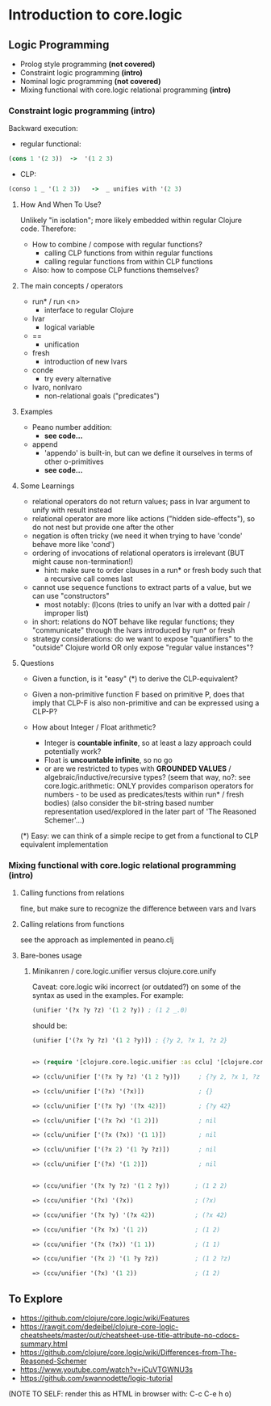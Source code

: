 #+STARTUP: showall
* Introduction to core.logic

** Logic Programming

- Prolog style programming *(not covered)*
- Constraint logic programming *(intro)*
- Nominal logic programming *(not covered)*
- Mixing functional with core.logic relational programming *(intro)*

*** Constraint logic programming *(intro)*

Backward execution:

- regular functional:
#+BEGIN_SRC Clojure
(cons 1 '(2 3))  ->  '(1 2 3)
#+END_SRC
- CLP:
#+BEGIN_SRC Clojure
(conso 1 _ '(1 2 3))   ->  _ unifies with '(2 3)
#+END_SRC

**** How And When To Use?

Unlikely "in isolation"; more likely embedded within regular Clojure code.
Therefore:

- How to combine / compose with regular functions?
     - calling CLP functions from within regular functions
     - calling regular functions from within CLP functions
- Also: how to compose CLP functions themselves?

**** The main concepts / operators

- run* / run <n>
     - interface to regular Clojure
- lvar
     - logical variable
- ==
     - unification
- fresh
     - introduction of new lvars
- conde
     - try every alternative
- lvaro, nonlvaro
     - non-relational goals ("predicates")

**** Examples

- Peano number addition:
      - ***see code...***
- append
      - 'appendo' is built-in, but can we define it ourselves in terms of other o-primitives
      - ***see code...***

**** Some Learnings

- relational operators do not return values; pass in lvar argument to unify with result instead
- relational operator are more like actions ("hidden side-effects"), so do not nest but provide one after the other
- negation is often tricky (we need it when trying to have 'conde' behave more like 'cond')
- ordering of invocations of relational operators is irrelevant (BUT might cause non-termination!)
    - hint: make sure to order clauses in a run* or fresh body such that a recursive call comes last
- cannot use sequence functions to extract parts of a value, but we can use "constructors"
    - most notably: (l)cons (tries to unify an lvar with a dotted pair / improper list)
- in short: relations do NOT behave like regular functions; they "communicate" through the lvars introduced by run* or fresh
- strategy considerations: do we want to expose "quantifiers" to the "outside" Clojure world OR only expose "regular value instances"?

**** Questions

- Given a function, is it "easy" (*) to derive the CLP-equivalent?
- Given a non-primitive function F based on primitive P, does that imply that
  CLP-F is also non-primitive and can be expressed using a CLP-P?

- How about Integer / Float arithmetic?
    - Integer is *countable infinite*, so at least a lazy approach could potentially work?
    - Float is *uncountable infinite*, so no go
    - or are we restricted to types with *GROUNDED VALUES* / algebraic/inductive/recursive types?
      (seem that way, no?: see core.logic.arithmetic: ONLY provides comparison operators for numbers - to be used as predicates/tests within run* / fresh bodies)
      (also consider the bit-string based number representation used/explored in the later part of 'The Reasoned Schemer'...)

(*) Easy: we can think of a simple recipe to get from a functional to CLP equivalent implementation

*** Mixing functional with core.logic relational programming *(intro)*

**** Calling functions from relations

fine, but make sure to recognize the difference between vars and lvars

**** Calling relations from functions

see the approach as implemented in peano.clj

**** Bare-bones usage

***** Minikanren / core.logic.unifier versus clojure.core.unify

Caveat: core.logic wiki incorrect (or outdated?) on some of the syntax as used in the examples. For example:
#+BEGIN_SRC Clojure
(unifier '(?x ?y ?z) '(1 2 ?y)) ; (1 2 _.0)
#+END_SRC
should be:
#+BEGIN_SRC Clojure
(unifier ['(?x ?y ?z) '(1 2 ?y)]) ; {?y 2, ?x 1, ?z 2}
#+END_SRC

#+BEGIN_SRC Clojure

=> (require '[clojure.core.logic.unifier :as cclu] '[clojure.core.unify :as ccu])

=> (cclu/unifier ['(?x ?y ?z) '(1 2 ?y)])     ; {?y 2, ?x 1, ?z 2}  <= CORRECT (everything is unifyable)

=> (cclu/unifier ['(?x) '(?x)])               ; {}                  <= CORRECT (no restrictions on '?x')

=> (cclu/unifier ['(?x ?y) '(?x 42)])         ; {?y 42}             <= CORRECT (no restrictions on '?x')

=> (cclu/unifier ['(?x ?x) '(1 2)])           ; nil                 <= CORRECT (value mismatch)

=> (cclu/unifier ['(?x (?x)) '(1 1)])         ; nil                 <= CORRECT (structure mismatch)

=> (cclu/unifier ['(?x 2) '(1 ?y ?z)])        ; nil                 <= CORRECT (structure mismatch)

=> (cclu/unifier ['(?x) '(1 2)])              ; nil                 <= CORRECT (structure mismatch)


=> (ccu/unifier '(?x ?y ?z) '(1 2 ?y))       ; (1 2 2)              <= CORRECT

=> (ccu/unifier '(?x) '(?x))                 ; (?x)                 <= CORRECT

=> (ccu/unifier '(?x ?y) '(?x 42))           ; (?x 42)              <= CORRECT

=> (ccu/unifier '(?x ?x) '(1 2))             ; (1 2)                <= WRONG

=> (ccu/unifier '(?x (?x)) '(1 1))           ; (1 1)                <= WRONG

=> (ccu/unifier '(?x 2) '(1 ?y ?z))          ; (1 2 ?z)             <= WRONG

=> (ccu/unifier '(?x) '(1 2))                ; (1 2)                <= WRONG

#+END_SRC


** To Explore

- https://github.com/clojure/core.logic/wiki/Features
- https://rawgit.com/dedeibel/clojure-core-logic-cheatsheets/master/out/cheatsheet-use-title-attribute-no-cdocs-summary.html
- https://github.com/clojure/core.logic/wiki/Differences-from-The-Reasoned-Schemer
- https://www.youtube.com/watch?v=iCuVTGWNU3s
- https://github.com/swannodette/logic-tutorial


(NOTE TO SELF: render this as HTML in browser with: C-c C-e h o)

